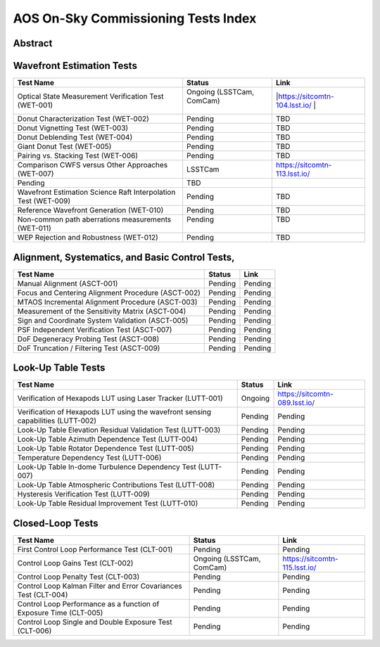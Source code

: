 ####################################
AOS On-Sky Commissioning Tests Index
####################################

Abstract
========

.. abstract::

   This technote serves as an index of all the AOS On-Sky Test technotes, summarizing their status and links

Wavefront Estimation Tests
==========================

+----------------------------------------------------------------+--------------------------------+-------------------------------+
| Test Name                                                      | Status                         | Link                          |
+================================================================+================================+===============================+
|| Optical State Measurement Verification Test                   || Ongoing (LSSTCam, ComCam)     ||https://sitcomtn-104.lsst.io/ |
|| (WET-001)                                                     ||                               ||                              |
+----------------------------------------------------------------+--------------------------------+-------------------------------+
| Donut Characterization Test (WET-002)                          | Pending                        | TBD                           |
+----------------------------------------------------------------+--------------------------------+-------------------------------+
| Donut Vignetting Test (WET-003)                                | Pending                        | TBD                           |
+----------------------------------------------------------------+--------------------------------+-------------------------------+
| Donut Deblending Test (WET-004)                                | Pending                        | TBD                           |
+----------------------------------------------------------------+--------------------------------+-------------------------------+
| Giant Donut Test (WET-005)                                     | Pending                        | TBD                           |
+----------------------------------------------------------------+--------------------------------+-------------------------------+
| Pairing vs. Stacking Test (WET-006)                            | Pending                        | TBD                           |
+----------------------------------------------------------------+--------------------------------+-------------------------------+
| Comparison CWFS versus Other Approaches (WET-007)              | LSSTCam                        | https://sitcomtn-113.lsst.io/ |
+----------------------------------------------------------------+--------------------------------+-------------------------------+
| Pending                                                        | TBD                            |                               |
+----------------------------------------------------------------+--------------------------------+-------------------------------+
| Wavefront Estimation Science Raft Interpolation Test (WET-009) | Pending                        | TBD                           |
+----------------------------------------------------------------+--------------------------------+-------------------------------+
| Reference Wavefront Generation (WET-010)                       | Pending                        | TBD                           |
+----------------------------------------------------------------+--------------------------------+-------------------------------+
|| Non-common path aberrations measurements                      || Pending                       || TBD                          |
|| (WET-011)                                                     ||                               ||                              |
+----------------------------------------------------------------+--------------------------------+-------------------------------+
| WEP Rejection and Robustness (WET-012)                         | Pending                        | TBD                           |
+----------------------------------------------------------------+--------------------------------+-------------------------------+

Alignment, Systematics, and Basic Control Tests,
================================================

+-----------------------------------------------------------+-------------------------------+-------------------------------------+
| Test Name                                                 | Status                        | Link                                |
+===========================================================+===============================+=====================================+
| Manual Alignment (ASCT-001)                               | Pending                       | Pending                             |
+-----------------------------------------------------------+-------------------------------+-------------------------------------+
| Focus and Centering Alignment Procedure (ASCT-002)        | Pending                       | Pending                             |
+-----------------------------------------------------------+-------------------------------+-------------------------------------+
| MTAOS Incremental Alignment Procedure (ASCT-003)          | Pending                       | Pending                             |
+-----------------------------------------------------------+-------------------------------+-------------------------------------+
| Measurement of the Sensitivity Matrix (ASCT-004)          | Pending                       | Pending                             |
+-----------------------------------------------------------+-------------------------------+-------------------------------------+
| Sign and Coordinate System Validation (ASCT-005)          | Pending                       | Pending                             |
+-----------------------------------------------------------+-------------------------------+-------------------------------------+
| PSF Independent Verification Test (ASCT-007)              | Pending                       | Pending                             |
+-----------------------------------------------------------+-------------------------------+-------------------------------------+
| DoF Degeneracy Probing Test (ASCT-008)                    | Pending                       | Pending                             |
+-----------------------------------------------------------+-------------------------------+-------------------------------------+
| DoF Truncation / Filtering Test (ASCT-009)                | Pending                       | Pending                             |
+-----------------------------------------------------------+-------------------------------+-------------------------------------+




Look-Up Table Tests
==========================

+------------------------------------------------------------+------------------+-----------------------------------------+
| Test Name                                                  | Status           | Link                                    |
+============================================================+==================+=========================================+
| Verification of Hexapods LUT using Laser Tracker (LUTT-001)| Ongoing          | https://sitcomtn-089.lsst.io/           |
+------------------------------------------------------------+------------------+-----------------------------------------+
| Verification of Hexapods LUT using the wavefront sensing   | Pending          | Pending                                 |
| capabilities  (LUTT-002)                                   |                  |                                         |
+------------------------------------------------------------+------------------+-----------------------------------------+
| Look-Up Table Elevation Residual Validation Test (LUTT-003)| Pending          | Pending                                 |
+------------------------------------------------------------+------------------+-----------------------------------------+
| Look-Up Table Azimuth Dependence Test (LUTT-004)           | Pending          | Pending                                 |
+------------------------------------------------------------+------------------+-----------------------------------------+
| Look-Up Table Rotator Dependence Test (LUTT-005)           | Pending          | Pending                                 |
+------------------------------------------------------------+------------------+-----------------------------------------+
| Temperature Dependency Test (LUTT-006)                     | Pending          | Pending                                 |
+------------------------------------------------------------+------------------+-----------------------------------------+
| Look-Up Table In-dome Turbulence Dependency Test (LUTT-007)| Pending          | Pending                                 |
+------------------------------------------------------------+------------------+-----------------------------------------+
| Look-Up Table Atmospheric Contributions Test (LUTT-008)    | Pending          | Pending                                 |
+------------------------------------------------------------+------------------+-----------------------------------------+
| Hysteresis Verification Test (LUTT-009)                    | Pending          | Pending                                 |
+------------------------------------------------------------+------------------+-----------------------------------------+
| Look-Up Table Residual Improvement Test (LUTT-010)         | Pending          | Pending                                 |
+------------------------------------------------------------+------------------+-----------------------------------------+                   

Closed-Loop Tests
==========================

+------------------------------------------------------------------+------------------------------------+-----------------------------------+
| Test Name                                                        | Status                             | Link                              |
+==================================================================+====================================+===================================+
| First Control Loop Performance Test (CLT-001)                    | Pending                            | Pending                           |
+------------------------------------------------------------------+------------------------------------+-----------------------------------+
| Control Loop Gains Test (CLT-002)                                | Ongoing (LSSTCam, ComCam)          | https://sitcomtn-115.lsst.io/     |
+------------------------------------------------------------------+------------------------------------+-----------------------------------+
| Control Loop Penalty Test (CLT-003)                              | Pending                            | Pending                           |
+------------------------------------------------------------------+------------------------------------+-----------------------------------+
| Control Loop Kalman Filter and Error Covariances Test (CLT-004)  | Pending                            | Pending                           |
+------------------------------------------------------------------+------------------------------------+-----------------------------------+
| Control Loop Performance as a function of Exposure Time (CLT-005)| Pending                            | Pending                           |
+------------------------------------------------------------------+------------------------------------+-----------------------------------+
| Control Loop Single and Double Exposure Test (CLT-006)           | Pending                            | Pending                           |
+------------------------------------------------------------------+------------------------------------+-----------------------------------+
